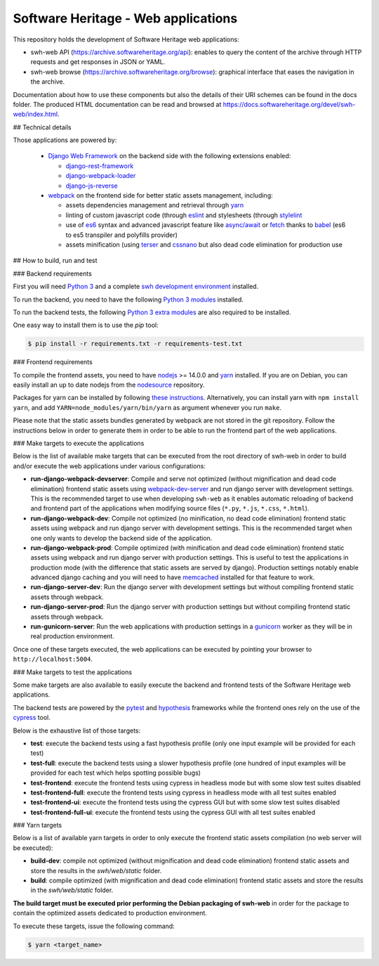 Software Heritage - Web applications
====================================

This repository holds the development of Software Heritage web applications:

* swh-web API (https://archive.softwareheritage.org/api): enables to query the
  content of the archive through HTTP requests and get responses in JSON or
  YAML.

* swh-web browse (https://archive.softwareheritage.org/browse): graphical
  interface that eases the navigation in the archive.

Documentation about how to use these components but also the details of their
URI schemes can be found in the docs folder. The produced HTML documentation
can be read and browsed at
https://docs.softwareheritage.org/devel/swh-web/index.html.

## Technical details

Those applications are powered by:

  * `Django Web Framework <https://www.djangoproject.com/>`_ on the backend side
    with the following extensions enabled:

    * `django-rest-framework <http://www.django-rest-framework.org/>`_

    * `django-webpack-loader <https://github.com/owais/django-webpack-loader>`_

    * `django-js-reverse <http://django-js-reverse.readthedocs.io/en/latest/>`_

  * `webpack <https://webpack.js.org/>`_ on the frontend side for better static
    assets management, including:

    * assets dependencies management and retrieval through
      `yarn <https://yarnpkg.com>`_

    * linting of custom javascript code (through `eslint <https://eslint.org/)>`_
      and stylesheets (through `stylelint <https://stylelint.io/)>`_

    * use of `es6 <http://es6-features.org>`_ syntax and advanced javascript
      feature like `async/await <https://javascript.info/async-await>`_ or
      `fetch <https://developer.mozilla.org/en-US/docs/Web/API/Fetch_API>`_
      thanks to `babel <https://babeljs.io/>`_ (es6 to es5 transpiler and
      polyfills provider)

    * assets minification (using `terser <https://github.com/terser-js/terser>`_
      and `cssnano <http://cssnano.co/)>`_ but also dead code elimination for
      production use


## How to build, run and test

### Backend requirements

First you will need `Python 3 <https://www.python.org>`_ and a complete `swh
development environment
<https://gitlab.softwareheritage.org/swh/devel/swh-environment>`_ installed.

To run the backend, you need to have the following `Python 3 modules
<https://gitlab.softwareheritage.org/swh/devel/swh-web/-/blob/master/requirements.txt>`_
installed.

To run the backend tests, the following `Python 3 extra modules
<https://gitlab.softwareheritage.org/swh/devel/swh-web/-/blob/master/requirements-test.txt>`_
are also required to be installed.

One easy way to install them is to use the `pip` tool:

.. code-block:: shell

   $ pip install -r requirements.txt -r requirements-test.txt


### Frontend requirements

To compile the frontend assets, you need to have `nodejs <https://nodejs.org>`_
>= 14.0.0 and `yarn`_ installed. If you are on Debian,
you can easily install an up to date nodejs from the `nodesource
<https://github.com/nodesource/distributions/blob/master/README.md>`_
repository.

Packages for yarn can be installed by following `these instructions
<https://yarnpkg.com/en/docs/install#debian-stable>`_. Alternatively, you can
install yarn with ``npm install yarn``, and add
``YARN=node_modules/yarn/bin/yarn`` as argument whenever you run ``make``.

Please note that the static assets bundles generated by webpack are not stored
in the git repository. Follow the instructions below in order to generate them
in order to be able to run the frontend part of the web applications.

### Make targets to execute the applications

Below is the list of available make targets that can be executed from the root
directory of swh-web in order to build and/or execute the web applications
under various configurations:

* **run-django-webpack-devserver**: Compile and serve not optimized (without
  mignification and dead code elimination) frontend static assets using
  `webpack-dev-server <https://github.com/webpack/webpack-dev-server>`_ and run
  django server with development settings. This is the recommended target to
  use when developing ``swh-web`` as it enables automatic reloading of backend
  and frontend part of the applications when modifying source files (``*.py``,
  ``*.js``, ``*.css``, ``*.html``).

* **run-django-webpack-dev**: Compile not optimized (no minification, no dead
  code elimination) frontend static assets using webpack and run django server
  with development settings. This is the recommended target when one only wants
  to develop the backend side of the application.

* **run-django-webpack-prod**: Compile optimized (with minification and dead
  code elimination) frontend static assets using webpack and run django server
  with production settings. This is useful to test the applications in
  production mode (with the difference that static assets are served by
  django). Production settings notably enable advanced django caching and you
  will need to have `memcached <https://memcached.org/>`_ installed for that
  feature to work.

* **run-django-server-dev**: Run the django server with development settings
  but without compiling frontend static assets through webpack.

* **run-django-server-prod**: Run the django server with production settings
  but without compiling frontend static assets through webpack.

* **run-gunicorn-server**: Run the web applications with production settings in
  a `gunicorn <http://gunicorn.org/>`_ worker as they will be in real production
  environment.

Once one of these targets executed, the web applications can be executed by
pointing your browser to ``http://localhost:5004``.

### Make targets to test the applications

Some make targets are also available to easily execute the backend and frontend
tests of the Software Heritage web applications.

The backend tests are powered by the
`pytest <https://docs.pytest.org/en/latest/>`_ and
`hypothesis <https://hypothesis.readthedocs.io/en/latest/>`_ frameworks while the
frontend ones rely on the use of the `cypress <https://www.cypress.io/>`_ tool.

Below is the exhaustive list of those targets:

* **test**: execute the backend tests using a fast hypothesis profile (only one
  input example will be provided for each test)

* **test-full**: execute the backend tests using a slower hypothesis profile
  (one hundred of input examples will be provided for each test which helps
  spotting possible bugs)

* **test-frontend**: execute the frontend tests using cypress in headless mode
  but with some slow test suites disabled

* **test-frontend-full**: execute the frontend tests using cypress in headless
  mode with all test suites enabled

* **test-frontend-ui**: execute the frontend tests using the cypress GUI but
  with some slow test suites disabled

* **test-frontend-full-ui**: execute the frontend tests using the cypress GUI
  with all test suites enabled

### Yarn targets

Below is a list of available yarn targets in order to only execute the frontend
static assets compilation (no web server will be executed):

* **build-dev**: compile not optimized (without mignification and dead code
  elimination) frontend static assets and store the results in the
  `swh/web/static` folder.

* **build**: compile optimized (with mignification and dead code elimination)
  frontend static assets and store the results in the `swh/web/static` folder.

**The build target must be executed prior performing the Debian packaging of
swh-web** in order for the package to contain the optimized assets dedicated to
production environment.

To execute these targets, issue the following command:

.. code-block:: shell

   $ yarn <target_name>
